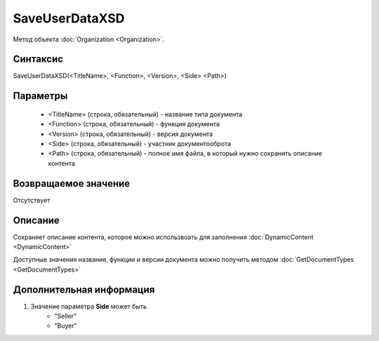﻿SaveUserDataXSD
===============

Метод объекта :doc:`Organization <Organization>`.


Синтаксис
---------

SaveUserDataXSD(<TitleName>, <Function>, <Version>, <Side> <Path>)


Параметры
---------

    -  <TitleName> (строка, обязательный) - название типа документа
    -  <Function> (строка, обязательный) - функция документа
    -  <Version> (строка, обязательный) - версия документа
    -  <Side> (строка, обязательный) - участник документооброта
    -  <Path> (строка, обязательный) - полное имя файла, в который нужно сохранить описание контента

Возвращаемое значение
---------------------

Отсутствует


Описание
--------

Сохраняет описание контента, которое можно использвоать для заполнения :doc:`DynamicContent <DynamicContent>`

Доступные значения названия, функции и версии документа можно получить методом :doc:`GetDocumentTypes <GetDocumentTypes>`


Дополнительная информация
-------------------------

1. Значение параметра **Side** может быть
    - "Seller"
    - "Buyer"
